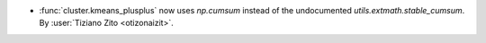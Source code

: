 - :func:`cluster.kmeans_plusplus` now uses `np.cumsum` instead of the undocumented `utils.extmath.stable_cumsum`.
  By :user:`Tiziano Zito <otizonaizit>`.
